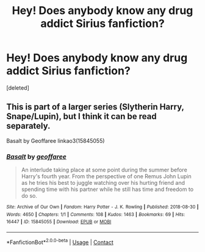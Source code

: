 #+TITLE: Hey! Does anybody know any drug addict Sirius fanfiction?

* Hey! Does anybody know any drug addict Sirius fanfiction?
:PROPERTIES:
:Score: 1
:DateUnix: 1597660383.0
:DateShort: 2020-Aug-17
:FlairText: Request
:END:
[deleted]


** This is part of a larger series (Slytherin Harry, Snape/Lupin), but I think it can be read separately.

Basalt by Geoffaree linkao3(15845055)
:PROPERTIES:
:Author: JennaSayquah
:Score: 1
:DateUnix: 1597688933.0
:DateShort: 2020-Aug-17
:END:

*** [[https://archiveofourown.org/works/15845055][*/Basalt/*]] by [[https://www.archiveofourown.org/users/geoffaree/pseuds/geoffaree][/geoffaree/]]

#+begin_quote
  An interlude taking place at some point during the summer before Harry's fourth year. From the perspective of one Remus John Lupin as he tries his best to juggle watching over his hurting friend and spending time with his partner while he still has time and freedom to do so.
#+end_quote

^{/Site/:} ^{Archive} ^{of} ^{Our} ^{Own} ^{*|*} ^{/Fandom/:} ^{Harry} ^{Potter} ^{-} ^{J.} ^{K.} ^{Rowling} ^{*|*} ^{/Published/:} ^{2018-08-30} ^{*|*} ^{/Words/:} ^{4650} ^{*|*} ^{/Chapters/:} ^{1/1} ^{*|*} ^{/Comments/:} ^{108} ^{*|*} ^{/Kudos/:} ^{1463} ^{*|*} ^{/Bookmarks/:} ^{69} ^{*|*} ^{/Hits/:} ^{16447} ^{*|*} ^{/ID/:} ^{15845055} ^{*|*} ^{/Download/:} ^{[[https://archiveofourown.org/downloads/15845055/Basalt.epub?updated_at=1585610779][EPUB]]} ^{or} ^{[[https://archiveofourown.org/downloads/15845055/Basalt.mobi?updated_at=1585610779][MOBI]]}

--------------

*FanfictionBot*^{2.0.0-beta} | [[https://github.com/FanfictionBot/reddit-ffn-bot/wiki/Usage][Usage]] | [[https://www.reddit.com/message/compose?to=tusing][Contact]]
:PROPERTIES:
:Author: FanfictionBot
:Score: 1
:DateUnix: 1597688951.0
:DateShort: 2020-Aug-17
:END:
